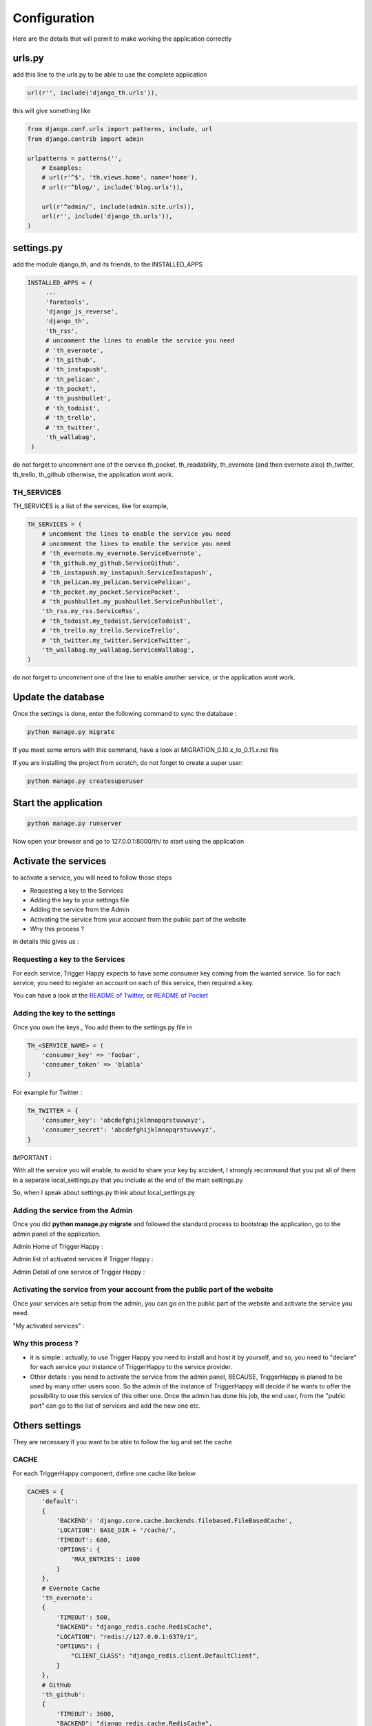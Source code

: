 =============
Configuration
=============

Here are the details that will permit to make working the application correctly

urls.py
-------

add this line to the urls.py to be able to use the complete application

.. code-block:: python

    url(r'', include('django_th.urls')),

this will give something like

.. code-block:: python

    from django.conf.urls import patterns, include, url
    from django.contrib import admin

    urlpatterns = patterns('',
        # Examples:
        # url(r'^$', 'th.views.home', name='home'),
        # url(r'^blog/', include('blog.urls')),

        url(r'^admin/', include(admin.site.urls)),
        url(r'', include('django_th.urls')),
    )


settings.py
-----------

add the module django_th, and its friends, to the INSTALLED_APPS


.. code-block:: python

   INSTALLED_APPS = (
        ...
        'formtools',
        'django_js_reverse',
        'django_th',
        'th_rss',
        # uncomment the lines to enable the service you need
        # 'th_evernote',
        # 'th_github',
        # 'th_instapush',
        # 'th_pelican',
        # 'th_pocket',
        # 'th_pushbullet',
        # 'th_todoist',
        # 'th_trello',
        # 'th_twitter',
        'th_wallabag',
    )


do not forget to uncomment one of the service th_pocket, th_readability, th_evernote (and then evernote also) th_twitter, th_trello, th_github otherwise, the application wont work.

TH_SERVICES
~~~~~~~~~~~

TH_SERVICES is a list of the services, like for example,

.. code-block:: python

    TH_SERVICES = (
        # uncomment the lines to enable the service you need
        # uncomment the lines to enable the service you need
        # 'th_evernote.my_evernote.ServiceEvernote',
        # 'th_github.my_github.ServiceGithub',
        # 'th_instapush.my_instapush.ServiceInstapush',
        # 'th_pelican.my_pelican.ServicePelican',
        # 'th_pocket.my_pocket.ServicePocket',
        # 'th_pushbullet.my_pushbullet.ServicePushbullet',
        'th_rss.my_rss.ServiceRss',
        # 'th_todoist.my_todoist.ServiceTodoist',
        # 'th_trello.my_trello.ServiceTrello',
        # 'th_twitter.my_twitter.ServiceTwitter',
        'th_wallabag.my_wallabag.ServiceWallabag',
    )

do not forget to uncomment one of the line to enable another service, or the application wont work.


Update the database
-------------------

Once the settings is done, enter the following command to sync the database :


.. code-block:: bash

    python manage.py migrate


If you meet some errors with this command, have a look at MIGRATION_0.10.x_to_0.11.x.rst file


If you are installing the project from scratch, do not forget to create a super user:


.. code-block:: bash

    python manage.py createsuperuser


Start the application
---------------------

.. code-block:: bash

    python manage.py runserver


Now open your browser and go to 127.0.0.1:8000/th/ to start using the application


Activate the services
---------------------

to activate a service, you will need to follow those steps

* Requesting a key to the Services
* Adding the key to your settings file
* Adding the service from the Admin
* Activating the service from your account from the public part of the website
* Why this process ?


in details this gives us :


Requesting a key to the Services
~~~~~~~~~~~~~~~~~~~~~~~~~~~~~~~~

For each service, Trigger Happy expects to have some consumer key coming from the wanted service.
So for each service, you need to register an account on each of this service, then required a key.

You can have a look at the `README of Twitter <https://github.com/foxmask/django-th-twitter/blob/master/README.rst>`_, or `README of Pocket <https://github.com/foxmask/django-th-pocket/blob/master/README.rst>`_

Adding the key to the settings
~~~~~~~~~~~~~~~~~~~~~~~~~~~~~~
Once you own the keys., You add them to the settings.py file in

.. code-block:: python

    TH_<SERVICE_NAME> = (
        'consumer_key' => 'foobar',
        'consumer_token' => 'blabla'
    )

For example for Twitter :

.. code-block:: python

    TH_TWITTER = {
        'consumer_key': 'abcdefghijklmnopqrstuvwxyz',
        'consumer_secret': 'abcdefghijklmnopqrstuvwxyz',
    }

IMPORTANT :

With all the service you will enable, to avoid to share your key by accident, I strongly recommand that you put all of them in a seperate local_settings.py that you include at the end of the main settings.py

So, when I speak about settings.py think about local_settings.py



Adding the service from the Admin
~~~~~~~~~~~~~~~~~~~~~~~~~~~~~~~~~

Once you did **python manage.py migrate** and followed the standard process to bootstrap the application, go to the admin panel of the application.

Admin Home of Trigger Happy :

.. image:: https://foxmask.trigger-happy.eu/static/trigger_happy/admin_home.png


Admin list of activated services if Trigger Happy :

.. image:: https://foxmask.trigger-happy.eu/static/trigger_happy/admin_service_list.png


Admin Detail of one service of Trigger Happy :

.. image:: https://foxmask.trigger-happy.eu/static/trigger_happy/admin_service_details.png

Activating the service from your account from the public part of the website
~~~~~~~~~~~~~~~~~~~~~~~~~~~~~~~~~~~~~~~~~~~~~~~~~~~~~~~~~~~~~~~~~~~~~~~~~~~~

Once your services are setup from the admin, you can go on the public part of the website and activate the service you need.

"My activated services" :

.. image:: https://foxmask.trigger-happy.eu/static/trigger_happy/public_services_activated.png

Why this process ?
~~~~~~~~~~~~~~~~~~

* it is simple : actually, to use Trigger Happy you need to install and host it by yourself, and so, you need to "declare" for each service your instance of TriggerHappy to the service provider.
* Other details : you need to activate the service from the admin panel, BECAUSE, TriggerHappy is planed to be used by many other users soon. So the admin of the instance of TriggerHappy will decide if he wants to offer the possibility to use this service of this other one. Once the admin has done his job, the end user, from the "public part" can go to the list of services and add the new one etc.


Others settings
---------------

They are necessary if you want to be able to follow the log and set the cache


CACHE
~~~~~

For each TriggerHappy component, define one cache like below

.. code-block:: python

    CACHES = {
        'default':
        {
            'BACKEND': 'django.core.cache.backends.filebased.FileBasedCache',
            'LOCATION': BASE_DIR + '/cache/',
            'TIMEOUT': 600,
            'OPTIONS': {
                'MAX_ENTRIES': 1000
            }
        },
        # Evernote Cache
        'th_evernote':
        {
            'TIMEOUT': 500,
            "BACKEND": "django_redis.cache.RedisCache",
            "LOCATION": "redis://127.0.0.1:6379/1",
            "OPTIONS": {
                "CLIENT_CLASS": "django_redis.client.DefaultClient",
            }
        },
        # GitHub
        'th_github':
        {
            'TIMEOUT': 3600,
            "BACKEND": "django_redis.cache.RedisCache",
            "LOCATION": "redis://127.0.0.1:6379/2",
            "OPTIONS": {
                "CLIENT_CLASS": "django_redis.client.DefaultClient",
            }
        },
        # Pelican
        'th_pelican':
        {
            'TIMEOUT': 3600,
            "BACKEND": "django_redis.cache.RedisCache",
            "LOCATION": "redis://127.0.0.1:6379/3",
            "OPTIONS": {
                "CLIENT_CLASS": "django_redis.client.DefaultClient",
            }
        },
        # Pocket Cache
        'th_pocket':
        {
            'TIMEOUT': 500,
            "BACKEND": "django_redis.cache.RedisCache",
            "LOCATION": "redis://127.0.0.1:6379/4",
            "OPTIONS": {
                "CLIENT_CLASS": "django_redis.client.DefaultClient",
            }
        },
        # Pushbullet
        'th_pushbullet':
        {
            'TIMEOUT': 3600,
            "BACKEND": "django_redis.cache.RedisCache",
            "LOCATION": "redis://127.0.0.1:6379/5",
            "OPTIONS": {
                "CLIENT_CLASS": "django_redis.client.DefaultClient",
            }
        },
        # RSS Cache
        'th_rss':
        {
            'TIMEOUT': 500,
            "BACKEND": "django_redis.cache.RedisCache",
            "LOCATION": "redis://127.0.0.1:6379/6",
            "OPTIONS": {
                "CLIENT_CLASS": "django_redis.client.DefaultClient",
            }
        },
        # Todoist
        'th_todoist':
        {
            'TIMEOUT': 3600,
            "BACKEND": "django_redis.cache.RedisCache",
            "LOCATION": "redis://127.0.0.1:6379/7",
            "OPTIONS": {
                "CLIENT_CLASS": "django_redis.client.DefaultClient",
            }
        },
        # Trello
        'th_trello':
        {
            'TIMEOUT': 3600,
            "BACKEND": "django_redis.cache.RedisCache",
            "LOCATION": "redis://127.0.0.1:6379/8",
            "OPTIONS": {
                "CLIENT_CLASS": "django_redis.client.DefaultClient",
            }
        },
        # Twitter Cache
        'th_twitter':
        {
            'TIMEOUT': 500,
            "BACKEND": "django_redis.cache.RedisCache",
            "LOCATION": "redis://127.0.0.1:6379/9",
            "OPTIONS": {
                "CLIENT_CLASS": "django_redis.client.DefaultClient",
            }
        },
        # Wallabag
        'th_wallabag':
        {
            'TIMEOUT': 3600,
            "BACKEND": "django_redis.cache.RedisCache",
            "LOCATION": "redis://127.0.0.1:6379/10",
            "OPTIONS": {
                "CLIENT_CLASS": "django_redis.client.DefaultClient",
            }
        },
        'redis-cache':
        {
            'TIMEOUT': 3600,
            "BACKEND": "django_redis.cache.RedisCache",
            "LOCATION": "redis://localhost:6379/11",
            "OPTIONS": {
                "CLIENT_CLASS": "django_redis.client.DefaultClient",
                "MAX_ENTRIES": 5000,
            }
        },
        'django_th':
        {
            'TIMEOUT': 3600,
            "BACKEND": "django_redis.cache.RedisCache",
            "LOCATION": "redis://localhost:6379/12",
            "OPTIONS": {
                "CLIENT_CLASS": "django_redis.client.DefaultClient",
                "MAX_ENTRIES": 5000,
            }
        },
    }

in the settings, 'default' may already exist in your settings.py, so dont use it, otherwise, if it doesnt, django will complain, so add it.


The Log
~~~~~~~

in the LOGGING add to loggers

.. code-block:: python

    LOGGING = {
        'handlers': {
            ...
            'file': {
                'level': 'INFO',
                'class': 'logging.handlers.RotatingFileHandler',
                'filename': BASE_DIR + '/trigger_happy.log',
                'maxBytes': 61280,
                'backupCount': 3,
                'formatter': 'verbose',

            },
        }
        'loggers':
        {
            ...
            'django_th.trigger_happy': {
                'handlers': ['console', 'file'],
                'level': 'INFO',
            }
        }
    }


Once this is done we can create tasks in the crontab :


Suppose my virtualenv is created in /home/trigger-happy and the django app is located in /home/trigger-happy/th :

.. code-block:: bash

    */12 * * * * . /home/trigger-happy/bin/activate && cd /home/trigger-happy/django_th/ && ./manage.py read
    */15 * * * * . /home/trigger-happy/bin/activate && cd /home/trigger-happy/th/ && ./manage.py publish
    */20 * * * * . /home/trigger-happy/bin/activate && cd /home/trigger-happy/th/ && ./manage.py recycle

